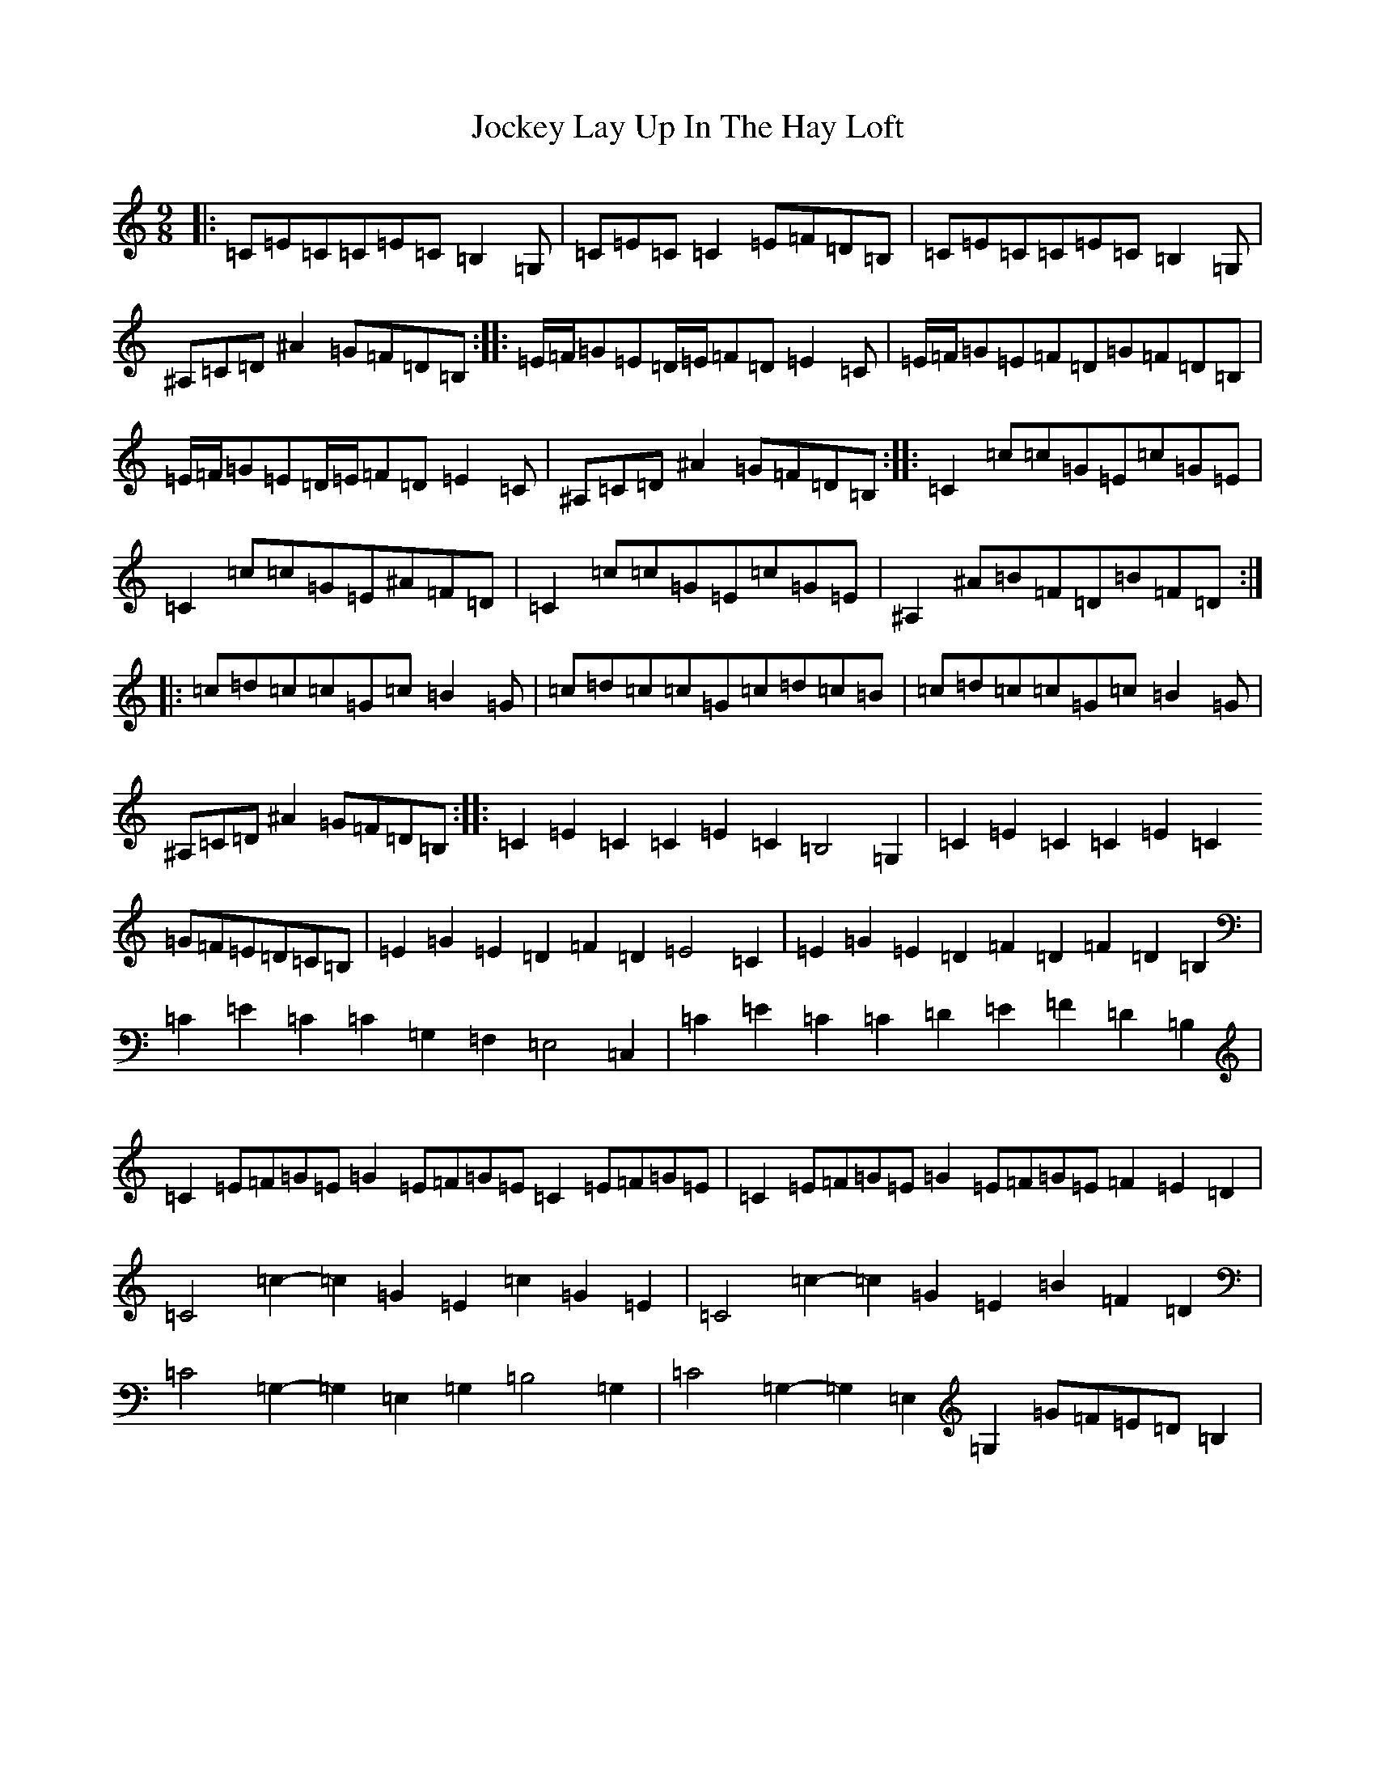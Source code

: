 X: 10569
T: Jockey Lay Up In The Hay Loft
S: https://thesession.org/tunes/1470#setting14862
Z: G Major
R: slip jig
M: 9/8
L: 1/8
K: C Major
|:=C=E=C=C=E=C=B,2=G,|=C=E=C=C2=E=F=D=B,|=C=E=C=C=E=C=B,2=G,|^A,=C=D^A2=G=F=D=B,:||:=E/2=F/2=G=E=D/2=E/2=F=D=E2=C|=E/2=F/2=G=E=F=D=G=F=D=B,|=E/2=F/2=G=E=D/2=E/2=F=D=E2=C|^A,=C=D^A2=G=F=D=B,:||:=C2=c=c=G=E=c=G=E|=C2=c=c=G=E^A=F=D|=C2=c=c=G=E=c=G=E|^A,2^A=B=F=D=B=F=D:||:=c=d=c=c=G=c=B2=G|=c=d=c=c=G=c=d=c=B|=c=d=c=c=G=c=B2=G|^A,=C=D^A2=G=F=D=B,:||:=C2=E2=C2=C2=E2=C2=B,4=G,2|=C2=E2=C2=C2=E2=C2=G=F=E=D=C=B,|=E2=G2=E2=D2=F2=D2=E4=C2|=E2=G2=E2=D2=F2=D2=F2=D2=B,2|=C2=E2=C2=C2=G,2=F,2=E,4=C,2|=C2=E2=C2=C2=D2=E2=F2=D2=B,2|=C2=E=F=G=E=G2=E=F=G=E=C2=E=F=G=E|=C2=E=F=G=E=G2=E=F=G=E=F2=E2=D2|=C4=c2-=c2=G2=E2=c2=G2=E2|=C4=c2-=c2=G2=E2=B2=F2=D2|=C4=G,2-=G,2=E,2=G,2=B,4=G,2|=C4=G,2-=G,2=E,2=G,2=G=F=E=D=B,2|